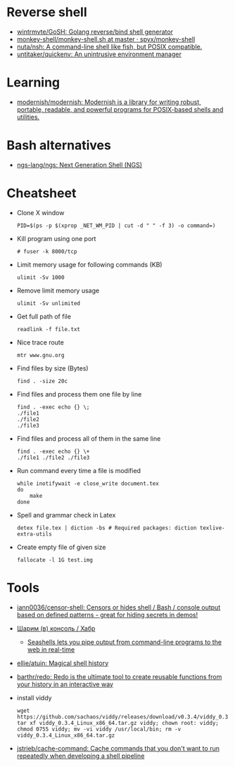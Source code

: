 * Reverse shell
:PROPERTIES:
:ID:       2b605728-0d77-4451-85b1-5e11feaa4cc8
:END:

- [[https://github.com/wintrmvte/GoSH][wintrmvte/GoSH: Golang reverse/bind shell generator]]
- [[https://github.com/spyx/monkey-shell/blob/master/monkey-shell.sh][monkey-shell/monkey-shell.sh at master · spyx/monkey-shell]]
- [[https://github.com/nuta/nsh][nuta/nsh: A command-line shell like fish, but POSIX compatible.]]
- [[https://github.com/untitaker/quickenv][untitaker/quickenv: An unintrusive environment manager]]

* Learning
- [[https://github.com/modernish/modernish][modernish/modernish: Modernish is a library for writing robust, portable, readable, and powerful programs for POSIX-based shells and utilities.]]

* Bash alternatives

- [[https://github.com/ngs-lang/ngs][ngs-lang/ngs: Next Generation Shell (NGS)]]

* Cheatsheet

- Clone X window
  : PID=$(ps -p $(xprop _NET_WM_PID | cut -d " " -f 3) -o command=)

- Kill program using one port
  : # fuser -k 8000/tcp

- Limit memory usage for following commands (KB)
  : ulimit -Sv 1000

- Remove limit memory usage
  : ulimit -Sv unlimited

- Get full path of file
  : readlink -f file.txt

- Nice trace route
  : mtr www.gnu.org

- Find files by size (Bytes)
  : find . -size 20c

- Find files and process them one file by line
  #+BEGIN_SRC shell
    find . -exec echo {} \;
    ./file1
    ./file2
    ./file3
  #+END_SRC

- Find files and process all of them in the same line
  #+BEGIN_SRC shell
    find . -exec echo {} \+
    ./file1 ./file2 ./file3
  #+END_SRC

- Run command every time a file is modified
  #+BEGIN_SRC shell
    while inotifywait -e close_write document.tex
    do
        make
    done
  #+END_SRC

- Spell and grammar check in Latex
  : detex file.tex | diction -bs # Required packages: diction texlive-extra-utils

- Create empty file of given size
  : fallocate -l 1G test.img

* Tools

- [[https://github.com/iann0036/censor-shell][iann0036/censor-shell: Censors or hides shell / Bash / console output based on defined patterns - great for hiding secrets in demos!]]
- [[https://habr.com/ru/company/ruvds/blog/585642/][Шарим (в) консоль / Хабр]]
  - [[https://seashells.io/][Seashells lets you pipe output from command-line programs to the web in real-time]]
- [[https://github.com/ellie/atuin][ellie/atuin: Magical shell history]]
- [[https://github.com/barthr/redo][barthr/redo: Redo is the ultimate tool to create reusable functions from your history in an interactive way]]
- install viddy
  : wget https://github.com/sachaos/viddy/releases/download/v0.3.4/viddy_0.3.4_Linux_x86_64.tar.gz; tar xf viddy_0.3.4_Linux_x86_64.tar.gz viddy; chown root: viddy; chmod 0755 viddy; mv -vi viddy /usr/local/bin; rm -v viddy_0.3.4_Linux_x86_64.tar.gz
- [[https://github.com/jstrieb/cache-command][jstrieb/cache-command: Cache commands that you don't want to run repeatedly when developing a shell pipeline]]
